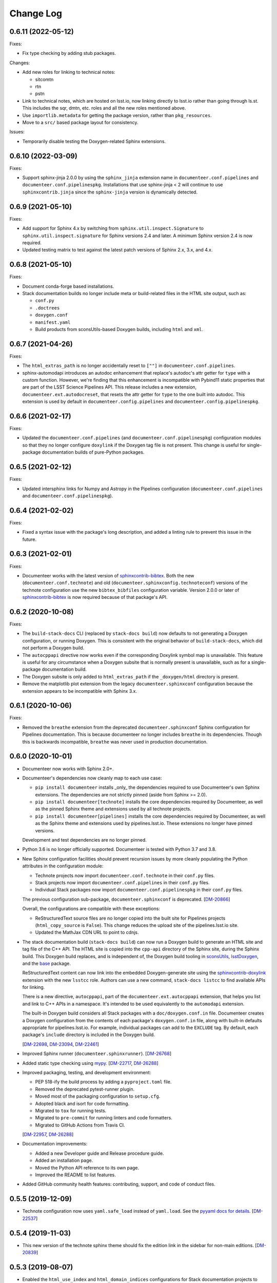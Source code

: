 Change Log
==========

0.6.11 (2022-05-12)
-------------------

Fixes:

- Fix type checking by adding stub packages.

Changes:

- Add new roles for linking to technical notes:

  - sitcomtn
  - rtn
  - pstn

- Link to technical notes, which are hosted on lsst.io, now linking directly to lsst.io rather than going through ls.st. This includes the sqr, dmtn, etc. roles and all the new roles mentioned above.
- Use ``importlib.metadata`` for getting the package version, rather than ``pkg_resources``.
- Move to a ``src/`` based package layout for consistency.

Issues:

- Temporarily disable testing the Doxygen-related Sphinx extensions.

0.6.10 (2022-03-09)
-------------------

Fixes:

- Support sphinx-jinja 2.0.0 by using the ``sphinx_jinja`` extension name in ``documenteer.conf.pipelines`` and ``documenteer.conf.pipelinespkg``.
  Installations that use sphinx-jinja < 2 will continue to use ``sphinxcontrib.jinja`` since the ``sphinx-jinja`` version is dynamically detected.

0.6.9 (2021-05-10)
------------------

Fixes:

- Add support for Sphinx 4.x by switching from ``sphinx.util.inspect.Signature`` to ``sphinx.util.inspect.signature`` for Sphinx versions 2.4 and later.
  A minimum Sphinx version 2.4 is now required.
- Updated testing matrix to test against the latest patch versions of Sphinx 2.x, 3.x, and 4.x.

0.6.8 (2021-05-10)
------------------

Fixes:

- Document conda-forge based installations.
- Stack documentation builds no longer include meta or build-related files in the HTML site output, such as:

  - ``conf.py``
  - ``.doctrees``
  - ``doxygen.conf``
  - ``manifest.yaml``
  - Build products from sconsUtils-based Doxygen builds, including ``html`` and ``xml``.

0.6.7 (2021-04-26)
------------------

Fixes:

- The ``html_extras_path`` is no longer accidentally reset to ``[""]`` in ``documenteer.conf.pipelines``.

- sphinx-automodapi introduces an autodoc enhancement that replace's autodoc's attr getter for ``type`` with a custom function.
  However, we're finding that this enhancement is incompatible with Pybind11 static properties that are part of the LSST Science Pipelines API.
  This release includes a new extension, ``documenteer.ext.autodocreset``, that resets the attr getter for ``type`` to the one built into autodoc.
  This extension is used by default in ``documenteer.config.pipelines`` and ``documenteer.config.pipelinespkg``.

0.6.6 (2021-02-17)
------------------

Fixes:

- Updated the ``documenteer.conf.pipelines`` (and ``documenteer.conf.pipelinespkg``) configuration modules so that they no longer configure ``doxylink`` if the Doxygen tag file is not present.
  This change is useful for single-package documentation builds of pure-Python packages.

0.6.5 (2021-02-12)
------------------

Fixes:

- Updated intersphinx links for Numpy and Astropy in the Pipelines configuration (``documenteer.conf.pipelines`` and ``documenteer.conf.pipelinespkg``).

0.6.4 (2021-02-02)
------------------

Fixes:

- Fixed a syntax issue with the package's long description, and added a linting rule to prevent this issue in the future.

0.6.3 (2021-02-01)
------------------

Fixes:

- Documenteer works with the latest version of `sphinxcontrib-bibtex`_.
  Both the new (``documenteer.conf.technote``) and old (``documenteer.sphinxconfig.technoteconf``) versions of the technote configuration use the new ``bibtex_bibfiles`` configuration variable.
  Version 2.0.0 or later of `sphinxcontrib-bibtex`_ is now required because of that package's API.

0.6.2 (2020-10-08)
------------------

Fixes:

- The ``build-stack-docs`` CLI (replaced by ``stack-docs build``) now defaults to not generating a Doxygen configuration, or running Doxygen.
  This is consistent with the original behavior of ``build-stack-docs``, which did not perform a Doxygen build.

- The ``autocppapi`` directive now works even if the corresponding Doxylink symbol map is unavailable.
  This feature is useful for any circumstance when a Doxygen subsite that is normally present is unavailable, such as for a single-package documentation build.

- The Doxygen subsite is only added to ``html_extras_path`` if the ``_doxygen/html`` directory is present.

- Remove the matplotlib plot extension from the legacy ``documenteer.sphinxconf`` configuration because the extension appears to be incompatible with Sphinx 3.x.

0.6.1 (2020-10-06)
------------------

Fixes:

- Removed the ``breathe`` extension from the deprecated ``documenteer.sphinxconf`` Sphinx configuration for Pipelines documentation.
  This is because documenteer no longer includes ``breathe`` in its dependencies.
  Though this is backwards incompatible, ``breathe`` was never used in production documentation.

0.6.0 (2020-10-01)
------------------

- Documenteer now works with Sphinx 2.0+.

- Documenteer's dependencies now cleanly map to each use case:

  - ``pip install documenteer`` installs _only_ the dependencies required to use Documenteer's own Sphinx extensions.
    The dependencies are not strictly pinned (aside from Sphinx >= 2.0).

  - ``pip install documenteer[technote]`` installs the core dependencies required by Documenteer, as well as the pinned Sphinx theme and extensions used by all technote projects.

  - ``pip install documenteer[pipelines]`` installs the core dependencies required by Documenteer, as well as the Sphinx theme and extensions used by pipelines.lsst.io.
    These extensions no longer have pinned versions.

  Development and test dependencies are no longer pinned.

- Python 3.6 is no longer officially supported.
  Documenteer is tested with Python 3.7 and 3.8.

- New Sphinx configuration facilities should prevent recursion issues by more cleanly populating the Python attributes in the configuration module:

  - Technote projects now import ``documenteer.conf.technote`` in their ``conf.py`` files.
  - Stack projects now import ``documenteer.conf.pipelines`` in their ``conf.py`` files.
  - Individual Stack packages now import ``documenteer.conf.pipelinespkg`` in their ``conf.py`` files.

  The previous configuration sub-package, ``documenteer.sphinxconf`` is deprecated.
  [`DM-20866 <https://jira.lsstcorp.org/browse/DM-20866>`_]

  Overall, the configurations are compatible with these exceptions:

  - ReStructuredText source files are no longer copied into the built site for Pipelines projects (``html_copy_source`` is ``False``).
    This change reduces the upload site of the pipelines.lsst.io site.
  - Updated the MathJax CDN URL to point to cdnjs.

- The stack documentation build (``stack-docs build``) can now run a Doxygen build to generate an HTML site and tag file of the C++ API.
  The HTML site is copied into the ``cpp-api`` directory of the Sphinx site, during the Sphinx build.
  This Doxygen build replaces, and is independent of, the Doxygen build tooling in sconsUtils_, lsstDoxygen_, and the base_ package.

  ReStructuredText content can now link into the embedded Doxygen-generate site using the `sphinxcontrib-doxylink <https://sphinxcontrib-doxylink.readthedocs.io/en/latest/>`_ extension with the new ``lsstcc`` role.
  Authors can use a new command, ``stack-docs listcc`` to find available APIs for linking.

  There is a new directive, ``autocppapi``, part of the ``documenteer.ext.autocppapi`` extension, that helps you list and link to C++ APIs in a namespace.
  It's intended to be used equivalently to the ``automodapi`` extension.

  The built-in Doxygen build considers all Stack packages with a ``doc/doxygen.conf.in`` file.
  Documenteer creates a Doxygen configuration from the contents of each package's ``doxygen.conf.in`` file, along with built-in defaults appropriate for pipelines.lsst.io.
  For example, individual packages can add to the ``EXCLUDE`` tag.
  By default, each package's ``include`` directory is included in the Doxygen build.

  [`DM-22698 <https://jira.lsstcorp.org/browse/DM-22698>`_, `DM-23094 <https://jira.lsstcorp.org/browse/DM-23094>`_, `DM-22461 <https://jira.lsstcorp.org/browse/DM-22461>`_]

- Improved Sphinx runner (``documenteer.sphinxrunner``).
  [`DM-26768 <https://jira.lsstcorp.org/browse/DM-26768>`__]

- Added static type checking using `mypy <https://mypy.readthedocs.io/en/stable/>`__.
  [`DM-22717 <https://jira.lsstcorp.org/browse/DM-22717>`_, `DM-26288 <https://jira.lsstcorp.org/browse/DM-26288>`_]

- Improved packaging, testing, and development environment:

  - PEP 518-ify the build process by adding a ``pyproject.toml`` file.
  - Removed the deprecated pytest-runner plugin.
  - Moved most of the packaging configuration to ``setup.cfg``.
  - Adopted black and isort for code formatting.
  - Migrated to ``tox`` for running tests.
  - Migrated to ``pre-commit`` for running linters and code formatters.
  - Migrated to GitHub Actions from Travis CI.

  [`DM-22957 <https://jira.lsstcorp.org/browse/DM-22957>`_, `DM-26288 <https://jira.lsstcorp.org/browse/DM-26288>`_]

- Documentation improvements:

  - Added a new Developer guide and Release procedure guide.
  - Added an installation page.
  - Moved the Python API reference to its own page.
  - Improved the README to list features.

- Added GitHub community health features: contributing, support, and code of conduct files.

0.5.5 (2019-12-09)
------------------

- Technote configuration now uses ``yaml.safe_load`` instead of ``yaml.load``.
  See the `pyyaml docs for details <https://github.com/yaml/pyyaml/wiki/PyYAML-yaml.load(input)-Deprecation>`__.
  [`DM-22537 <https://jira.lsstcorp.org/browse/DM-22537>`_]

0.5.4 (2019-11-03)
------------------

- This new version of the technote sphinx theme should fix the edition link in the sidebar for non-main editions.
  [`DM-20839 <https://jira.lsstcorp.org/browse/DM-20839>`_]

0.5.3 (2019-08-07)
------------------

- Enabled the ``html_use_index`` and ``html_domain_indices`` configurations for Stack documentation projects to enable automatic index generation.
  The ``genindex`` contains links to all command-line options and Python objects (Sphinx's domains).
  This also opens us up to a more general content index by way of the `index directive <https://www.sphinx-doc.org/en/master/usage/restructuredtext/directives.html#index-generating-markup>`_.
  [`DM-20850 <https://jira.lsstcorp.org/browse/DM-20850>`_]

- Fixed compatibility with docutils 0.15.
  Now Sphinx will control which version of docutils is used, which should now be 0.15.

- Also updated the intersphinx URL for Pandas to use https.

0.5.2 (2019-08-01)
------------------

- Add `sphinxcontrib.autoprogram <https://sphinxcontrib-autoprogram.readthedocs.io/en/stable/>`_ to enable automated reference documentation of argparse-based command-line scripts.
  This extension is available with the ``documenteer[pipelines]`` installation extra and enabled by default for LSST Science Pipelines projects.
  [`DM-20767 <https://jira.lsstcorp.org/browse/>`_]

- Update the official list of tested and supported Python versions to Python 3.6 and 3.7.

0.5.1 (2019-07-22)
------------------

- Pin docutils temporarily to ``0.14``.
  The latest release, 0.15, is currently incompatible with the ``:jira:`` role.

0.5.0 (2019-02-11)
------------------

- The stack documentation build now requires that packages be explicitly required by the main documentation project's EUPS table file.
  Before, a package only needed a ``doc/manifest.yaml`` file and to be currently set up in the EUPS environment to be linked into the documentation build.
  This would lead to packages being included in a documentation build despite not being a part of that stack product.
  [`DM-17765 <https://jira.lsstcorp.org/browse/DM-17765>`_]

- This release adds the `sphinx-jinja`_ extension for ``documenteer[pipelines]`` installations.
  This extension makes it possible to dynamically create content with Jinja templating.

  The ``documenteer.sphinxconfig.stackconf`` module sets up a ``default`` context for the ``jinja`` directive that includes all module attributes in the Sphinx config module.

- The ``documenteer.sphinxconfig.stackconf`` module includes several new configuration attributes that are driven by the presence of an ``EUPS_TAG`` environment variable.
  The overall intent of these variables is to make it possible to render installation documentation for the https://pipelines.lsst.io documentation project from the ``EUPS_TAG`` environment variable.
  The variables are:

  - ``release_eups_tag``
  - ``release_git_ref``
  - ``release``
  - ``version``
  - ``scipipe_conda_ref``
  - ``newinstall_ref``
  - ``pipelines_demo_ref``

  These variables are accessible from the ``jinja`` directive's context.
  [`DM-17065 <https://jira.lsstcorp.org/browse/DM-17065>`_]

- This release also added some new substitutions to the ``rst_epilog`` of stack-based projects:

  - ``|eups-tag|`` --- the current EUPS tag, based on the ``EUPS_TAG`` environment variable.
  - ``|eups-tag-mono|`` --- monospace typeface version of ``|eups-tag|``.
  - ``|eups-tag-bold|`` --- bold typeface version of ``|eups-tag|``.

  The ``|current-release|`` substitution is no longer available.

- Fixed some bugs with the display of copyrights in stack-based projects.

- The project's name is also used as the ``logotext`` at the top of the page for stack-based projects.
  Previously the ``logotext`` would always be "LSST Science Pipelines."
  [`DM-17263 <https://jira.lsstcorp.org/browse/DM-17263>`_]

- Added the following projects to the intersphinx inventory of stack-based projects:

  - ``firefly_client``
  - ``astro_metadata_translator``

0.4.5 (2019-02-06)
------------------

- Added a new ``lso`` role for linking to LSST Operations documents in DocuShare.

0.4.4 (2019-02-05)
------------------

- Updated scikit-learn's intersphinx inventory URL (now available as HTTPS) in the ``documenteer.sphinxconfig.stackconf``.
- Fixed the ``lsst-task-config-subtasks`` directive so that it can introspect items in an ``lsst.pex.config`` ``Registry`` that are wrapped by a ``ConfigurableWrapper``. [`DM-17661 <https://jira.lsstcorp.org/browse/DM-17661>`_]

0.4.3 (2018-11-30)
------------------

- Pin `sphinxcontrib-bibtex`_ to version 0.4.0 since later versions are incompatible with Sphinx <1.8.0.
  [`DM-16651 <https://jira.lsstcorp.org/browse/DM-16651>`__]

0.4.2 (2018-11-01)
------------------

- Handle cases where an object does not have a docstring in ``documenteer.sphinxext.lssttasks.taskutils.get_docstring``.
  This improves the reliability of the ``lsst-task-api-summary`` directive.
  See `DM-16102 <https://jira.lsstcorp.org/browse/DM-16102>`__.

0.4.1 (2018-10-15)
------------------

- Add ``documenteer.sphinxext.lssttasks`` to the Sphinx extensions available for pipelines.lsst.io documentation builds.

- For pipelines.lsst.io builds, Documenteer ignores the ``home/`` directory that's created at the root of the ``pipelines_lsst_io`` directory.
  This directory is created as part of the ci.lsst.codes ``sqre/infra/documenteer`` job and shouldn't be part of the documentation build.

0.4.0 (2018-10-14)
------------------

- New directives and roles for documenting tasks in LSST Science Pipelines.

  - The ``lsst-task-config-fields``, ``lsst-task-config-subtasks``, and ``lsst-config-fields`` directives automatically generate documentation for configuration fields and subtasks in Tasks.
  - The ``lsst-task-topic`` and ``lsst-config-topic`` directives mark pages that document a given task or configuration class.
  - The ``lsst-task``, ``lsst-config``, and ``lsst-config-field`` roles create references to task topics or configuration fields.
  - The ``lsst-task-api-summary`` directive autogenerates a summary of the of a task's key APIs.
    This directive does not replace the autodoc-generated documentation for the task's class, but instead provides an affordance that creates a bridge from the task topic to the API reference topic.
  - The ``lsst-tasks``, ``lsst-cmdlinetasks``, ``lsst-pipelinetasks``, ``lsst-configurables``, and
    ``lsst-configs`` directives create listings of topics.
    These listings not only link to the topic, but also show a summary that's either extracted from the corresponding docstring or set through the ``lsst-task-topic`` or ``lsst-config-topic`` directives.
    These directives also generate a toctree.

- Added Astropy to the intersphinx configuration.

- Enabled ``automodsumm_inherited_members`` in the stackconf for stack documentation.
  This configuration is critical:

  1. It is actually responsible for ensuring that inherited members of classes appear in our docs.
  2. Without this, classes that have a ``__slots__`` attribute (typically through inheritance of a ``collections.abc`` class) won't have *any* of their members documented. See `DM-16102 <https://jira.lsstcorp.org/browse/DM-16102>`_ for discussion.

- ``todo`` directives are now hidden when using ``build_pipelines_lsst_io_configs``.
  They are still shown, by default, for standalone package documentation builds, which are primarily developer-facing.

0.3.0 (2018-09-19)
------------------

- New ``remote-code-block``, which works like the ``literalinclude`` directive, but allows you to include content from a URL over the web.
  You can use this directive after adding ``documenteer.sphinxext`` to the extensions list in a project's ``conf.py``.

- New ``module-toctree`` and ``package-toctree`` directives.
  These create toctrees for modules and packages, respectively, in Stack documentation sites like pipelines.lsst.io.
  With these directives, we don't need to modify the ``index.rst`` file in https://github.com/lsst/pipelines_lsst_io each time new packages are added or removed.
  You can use this directive after adding ``documenteer.sphinxext`` to the extensions list in a project's ``conf.py``.
  These directives include ``skip`` options for skipping certain packages and modules.

- New ``stack-docs`` command-line app.
  This replaces ``build-stack-docs``, and now provides a subcommand interface: ``stack-docs build`` and ``stack-docs clean``.
  This CLI is nice to use since it'll discover the root conf.py as long as you're in the root documentation repository.

- New ``package-docs`` command-line app.
  This CLI complements ``stack-docs``, but is intended for single-package documentation.
  This effectively lets us replace the Sphinx Makefile (including the ``clean`` command).
  Using a packaged app lets us avoid SIP issues, as well as Makefile drift in individual packages.
  This CLI is nice to use since it'll discover the doc/ directory of a package as long as you're in the package's root directory, the doc/ directory, or a subdirectory of doc/.

- Refactored the Sphinx interface into ``documenteer.sphinxrunner.run_sphinx``.
  This change lets multiple command-line front-ends to drive Sphinx.

- Various improvements to the configuration for LSST Stack-based documentation projects (``documenteer.sphinxconf.stackconf``):

  - Add ``documenteer.sphinxconf.stackconf.build_pipelines_lsst_io_configs`` to configure the Sphinx build of the https://github.com/lsst/pipelines_lsst_io repo.
    This pattern lets us share configurations between per-package documentation builds and the "stack" build in ``pipelines_lsst_io``.

  - Replaced the third-party `astropy_helpers`_ package with the numpydoc_ and `sphinx-automodapi`_ packages.
    This helps reduce the number of extraneous dependencies needed for Stack documentation.

  - ``autoclass_content`` is now ``"class"``, fitting the LSST DM standards for writing class docstrings, and not filling out ``__init__`` docstrings.

  - Added ``scikit-learn`` and ``pandas`` to the intersphinx configuration; removed h5py from intersphinx since it was never needed and conflicted with ``daf_butler`` documentation.

  - Removed the viewcode extension since that won't scale well with the LSST codebase.
    Ultimately we want to link to source on GitHub.

  - ``_static/`` directories are not needed and won't produce warnings if not present in a package.

  - Other internal cleanups for ``documenteer.sphinxconf.stackconf``.

- Recognize a new field in the ``metadata.yaml`` files of Sphinx technotes called ``exclude_patterns``.
  This is an array of file or directory paths that will be ignored by Sphinx during its build, as well as extensions like our ``get_project_content_commit_date`` for looking up commit date of content files.

- Updated to Sphinx >1.7.0, <1.8.0.
  Sphinx 1.8.0 is known to be incompatible with ``documenteer.sphinxrunner``.

- Updated to lsst-sphinx-bootstrap-theme 0.3.x for pipelines docs.

- Switched to ``setuptools_scm`` for managing version strings.

- Improved the Travis CI-based PyPI release process.

0.2.7 (2018-03-09)
------------------

- Make ``copyright`` in ``build_package_configs`` an optional keyword argument. This is the way it should have always been to work with templated ``conf.py`` files.

0.2.6 (2018-02-20)
------------------

- Bump ``astropy_helpers`` version to >=3.0, <4.0 to get improved Sphinx extensions.
- Use setuptools ``tests_require`` to let us run tests without installing dependencies in the Python environment.
- Enable ``python setup.py test`` to run pytest.

0.2.5 (2017-12-20)
------------------

- Update to lsst-dd-rtd-theme 0.2.1

0.2.4 (2017-12-19)
------------------

- Add ``edit_url`` to the Jinja context for technotes.
  This enables "Edit on GitHub" functionality.
- Use lsst-dd-rtd-theme 0.2.0 for new branding, Edit on GitHub, and edition switching features for technotes.

0.2.3 (2017-07-28)
------------------

- Add support for additional DocuShare linking roles with ``documenteer.sphinxext.lsstdocushare``.
  Supported handles now include: ``ldm``, ``lse``, ``lpm``, ``lts``, ``lep``, ``lca``, ``lsstc``, ``lcr``, ``lcn``, ``dmtr``, ``spt``, ``document``, ``report``, ``minutes``, ``collection``, ``sqr``, ``dmtn``, ``smtn``.
- Links made by the ``documenteer.sphinxext.lsstdocushare`` extension are now HTTPS.
- Pin the flake8 developer dependency to 3.3.0. Flake8 version 3.4 has changed how ``noqa`` comments are treated.

0.2.2 (2017-07-22)
------------------

- Add ``documenteer.sphinxext.bibtex`` extension to support LSST BibTeX entries that include a ``docushare`` field.
  Originally from `lsst-texmf`_.
  This extension is active in the technote Sphinx configuration.
- Add a ``refresh-lsst-bib`` command line program that downloads the latest LSST bib files from the `lsst-texmf`_ GitHub repository.
  This program can be used by technote authors to update a technote's local bibliography set at any time.
- Added graceful defaults when a technote is being built without an underlying Git repository (catches exceptions from functions that seek Git metadata).
- Add a dependency upon the Requests library.

0.2.1 (2017-07-21)
------------------

- Rename configuration function for technotes: ``documenteer.sphinxconfig.technoteconfig.configure_sphinx_design_doc`` is now ``documenteer.sphinxconfig.technoteconf.configure_technote``.
- Sphinx is no longer in the default intersphinx object list for technotes.
  This will speed up builds for documents that don't refer to Python APIs, and it still straightforward to configure on a per-project basis.
- The default revision timestamp for technotes is now derived from the most recent Git commit that modified a technote's content ('rst', and common image file formats).
  This is implemented with the new ``documenteer.sphinxconfig.utils.get_project_content_commit_date()`` function.
  This feature allows us to change technote infrastructure without automatically bumping the default revision date of the technote.

0.2.0 (2017-07-20)
------------------

- Add a new ``build-stack-docs`` command line executable.
  This executable links stack package documentation directories into a root documentation project and runs a Sphinx build.
  This is how we will build the https://pipelines.lsst.io documentation site.
  See `DMTN-030 <https://dmtn-030.lsst.io/#documentation-as-code>`__ for design details.
- **New system for installing project-specific dependencies.**
  We're using setuptools's ``extras_require`` feature to install different dependencies for technote and stack documentation projects.
  To install documenteer for a technote project, the new command is ``pip install documenteer[technote]``.
  For stack documentation projects: ``pip install documenteer[pipelines]``.
  Developers may use ``pip install -e .[technote,pipelines,dev]``.
  This will allow us to install different Sphinx themes for different types of projects, for example.
- Pin Sphinx to >=1.5.0,<1.6.0 and docutils to 0.13.1. This is due to an API change in Sphinx's application ``Config.init_values()``, which is used for making mock applications in Documenteer's unit tests.
- Move the ``ddconfig.py`` module for technical note Sphinx project configuration to the ``documenteer.sphinxconfig.technoteconf`` namespace for similarity with the ``stackconf`` module.
- Now using `versioneer <https://github.com/warner/python-versioneer>`_ for version management.

0.1.11 (2017-03-01)
-------------------

- Add ``documenteer.sphinxconfi.utils.form_ltd_edition_name`` to form LSST the Docs-like edition names for Git refs.
- Configure automated PyPI deployments with Travis.

0.1.10 (2016-12-14)
-------------------

Includes prototype support for LSST Science Pipelines documentation, as part of `DM-6199 <https://jira.lsstcorp.org/browse/DM-6199>`__:

- Added dependencies to `breathe <http://breathe.readthedocs.io/en/latest/>`__, `astropy-helpers <https://github.com/astropy/astropy-helpers>`__ and the `lsst-sphinx-bootstrap-theme <https://github.com/lsst-sqre/lsst-sphinx-bootstrap-theme>`__ to generally coordinate LSST Science Pipelines documentation dependencies.
- Created ``documenteer.sphinxconfig.stackconf`` module to centrally coordinate Science Pipelines documentation configuration. Much of the configuration is based on `astropy-helper's Sphinx configuration <https://github.com/astropy/astropy-helpers/blob/master/astropy_helpers/sphinx/conf.py>`__ since the LSST Science Pipelines documentation is heavily based upon Astropy's Sphinx theme and API reference generation infrastructure.
  Also includes prototype configuration for breathe (the doxygen XML bridge).
- Updated test harness (pytest and plugin versions).

0.1.9 (2016-07-08)
------------------

- Enhanced the ``version`` metadata change from v0.1.8 to work on Travis CI, by using the ``TRAVIS_BRANCH``.

0.1.8 (2016-07-08)
------------------

- ``last_revised`` and ``version`` metadata in technote projects can now be set automatically from Git context if those fields are not explicitly set in ``metadata.yaml``. DM-6916.
- Dependencies are now specified solely in ``setup.py``, with ``requirements.txt`` being used for development dependencies only.
  This is consistent with advice from https://caremad.io/2013/07/setup-vs-requirement/.

0.1.7 (2016-06-02)
------------------

- Fix separator logic in JIRA tickets interpreted as lists.

0.1.6 (2016-06-01)
------------------

- Include ``documenteer.sphinxext`` in the default extensions for technote projects.

0.1.5 (2016-05-27)
------------------

- Fix rendering bug with ``lpm``, ``ldm``, and ``lse`` links.

0.1.4 (2016-05-27)
------------------

- Add roles for making mock references to code objects that don't have API references yet. E.g. ``lclass``, ``lfunc``. DM-6326.

0.1.3 (2016-05-24)
------------------

- Add roles for linking to ls.st links: ``lpm``, ``ldm``, and ``lse``. DM-6181.
- Add roles for linking to JIRA tickets: ``jira``, ``jirab``, and ``jirap``. DM-6181.

0.1.2 (2016-05-14)
------------------

- Include `sphinxcontrib-bibtex`_ to Sphinx extensions available in technote projects. DM-6033.

0.1.0 (2015-11-23)
------------------

- Initial version

.. _lsst-texmf: https://github.com/lsst/lsst-texmf
.. _astropy_helpers: https://pypi.org/project/astropy-helpers/
.. _`sphinx-automodapi`: https://pypi.org/project/sphinx-automodapi/
.. _numpydoc: https://pypi.org/project/numpydoc/
.. _sphinx-jinja: https://github.com/tardyp/sphinx-jinja
.. _sconsUtils: https://github.com/lsst/sconsUtils
.. _lsstDoxygen: https://github.com/lsst/lsstDoxygen
.. _base: https://github.com/lsst/base
.. _sphinxcontrib-bibtex: https://sphinxcontrib-bibtex.readthedocs.io/
